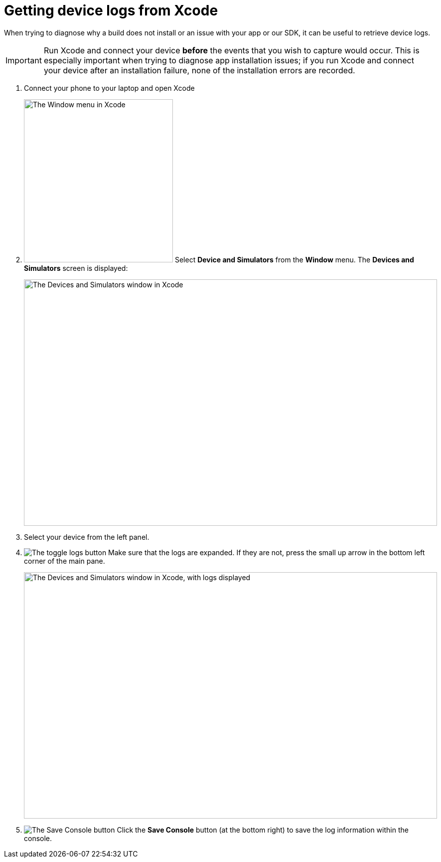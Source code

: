 = Getting device logs from Xcode

When trying to diagnose why a build does not install or an issue with
your app or our SDK, it can be useful to retrieve device logs.

[IMPORTANT]
===========
Run Xcode and connect your device **before** the events that you wish to
capture would occur. This is especially important when trying to
diagnose app installation issues; if you run Xcode and connect your
device after an installation failure, none of the installation errors
are recorded.
===========

. Connect your phone to your laptop and open Xcode

. image:img/menu-xcode_window-devices.png["The Window menu in Xcode",
  299, 327, role="right"]
  Select **Device and Simulators** from the **Window** menu.
  The **Devices and Simulators** screen is displayed:
+
image:img/window-devices_and_simulators.png["The Devices and Simulators
window in Xcode", 829, 494, role="frame"]

. Select your device from the left panel.

. image:img/button-logs_toggle.png["The toggle logs button",
role="right"]
  Make sure that the logs are expanded. If they are not, press the small
  up arrow in the bottom left corner of the main pane.
+
image:img/window-devices_and_simulators-logs.png["The Devices and Simulators
window in Xcode, with logs displayed", 829, 494, role="frame"]

. image:img/button-save_console.png["The Save Console button",
role="right"]
  Click the **Save Console** button (at the bottom right) to save the
  log information within the console.
